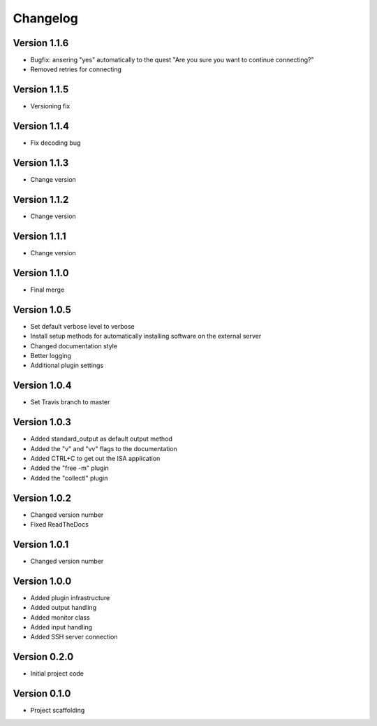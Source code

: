=========
Changelog
=========

Version 1.1.6
=============
- Bugfix: ansering "yes" automatically to the quest "Are you sure you want to continue connecting?"
- Removed retries for connecting

Version 1.1.5
=============
- Versioning fix

Version 1.1.4
=============
- Fix decoding bug

Version 1.1.3
=============
- Change version

Version 1.1.2
=============
- Change version

Version 1.1.1
=============
- Change version

Version 1.1.0
=============
- Final merge

Version 1.0.5
=============
- Set default verbose level to verbose
- Install setup methods for automatically installing software on the external server
- Changed documentation style
- Better logging
- Additional plugin settings

Version 1.0.4
=============
- Set Travis branch to master

Version 1.0.3
=============
- Added standard_output as default output method
- Added the "v" and "vv" flags to the documentation
- Added CTRL+C to get out the ISA application
- Added the "free -m" plugin
- Added the "collectl" plugin

Version 1.0.2
=============
- Changed version number
- Fixed ReadTheDocs

Version 1.0.1
=============
- Changed version number

Version 1.0.0
=============

- Added plugin infrastructure
- Added output handling
- Added monitor class
- Added input handling
- Added SSH server connection

Version 0.2.0
=============

- Initial project code

Version 0.1.0
=============

- Project scaffolding